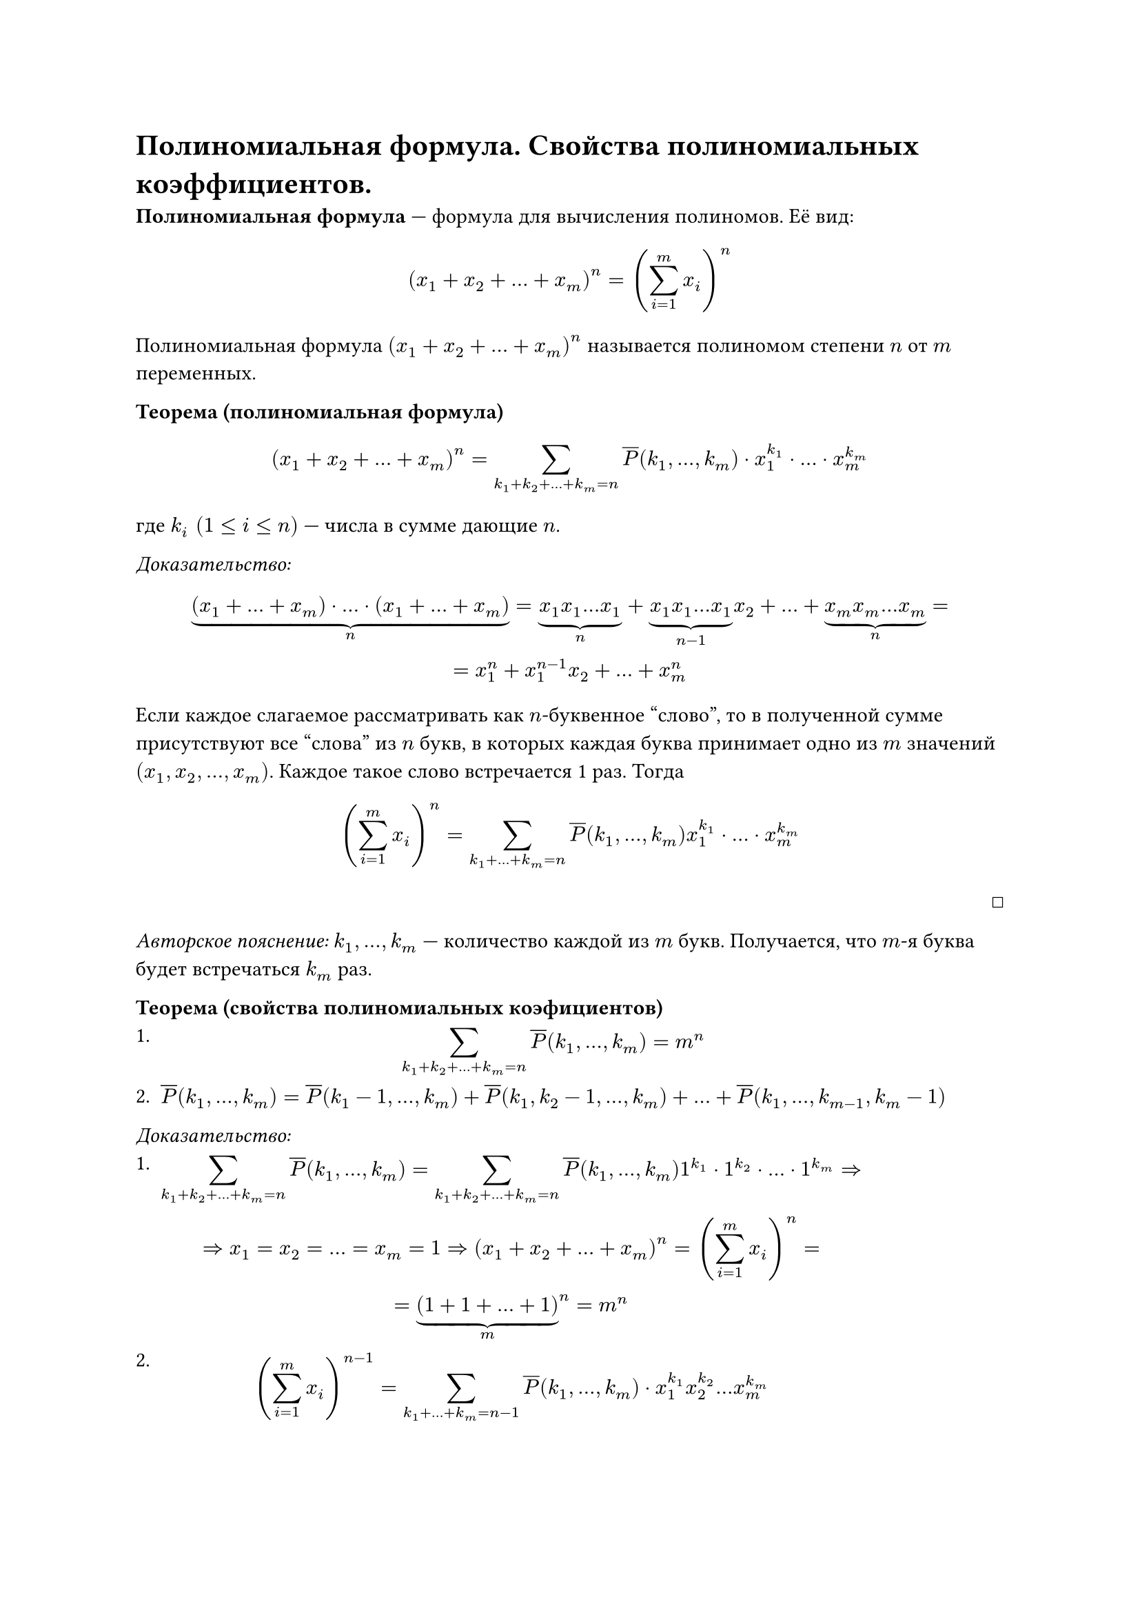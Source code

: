 = Полиномиальная формула. Свойства полиномиальных коэффициентов.

*Полиномиальная формула* --- формула для вычисления полиномов. Её вид:
$ (x_1 + x_2 + ... + x_m)^n = (limits(sum)_(i = 1)^m x_i)^n $

Полиномиальная формула $(x_1 + x_2 + ... + x_m)^n$ называется полиномом степени $n$ от $m$ переменных.

*Теорема (полиномиальная формула)* \
$ (x_1 + x_2 + ... + x_m)^n = limits(sum)_(k_1 + k_2 + ... + k_m = n) overline(P)(k_1, ..., k_m) dot x_1^(k_1) dot ... dot x_m^(k_m) $
где $k_i space (1 <= i <= n)$ --- числа в сумме дающие $n$.

_Доказательство:_ \
$ underbrace((x_1 + ... + x_m) dot ... dot (x_1 + ... + x_m), n) = underbrace(x_1 x_1 ... x_1, n) + underbrace(x_1 x_1 ... x_1, n-1) x_2 + ... + underbrace(x_m x_m ... x_m, n) = \ = x_1^n + x_1^(n - 1) x_2 + ... + x_m^n $

Если каждое слагаемое рассматривать как $n$-буквенное "слово", то в полученной сумме присутствуют все "слова" из $n$ букв, в которых каждая буква принимает одно из $m$ значений $(x_1, x_2, ..., x_m)$. Каждое такое слово встречается 1 раз. Тогда

$ (limits(sum)_(i = 1)^m x_i)^n = limits(sum)_(k_1 + ... + k_m = n) overline(P)(k_1, ..., k_m) x_1^(k_1) dot ... dot x_m^(k_m) $
#align(right, $ballot$)

_Авторское пояснение:_ $k_1, ..., k_m$ --- количество каждой из $m$ букв. Получается, что $m$-я буква будет встречаться $k_m$ раз.

*Теорема (свойства полиномиальных коэфициентов)* \
+ $ limits(sum)_(k_1 + k_2 + ... + k_m = n) overline(P)(k_1, ..., k_m) = m^n $
+ $overline(P)(k_1, ..., k_m) = overline(P)(k_1 - 1, ..., k_m) + overline(P)(k_1, k_2 - 1, ..., k_m) + ... + overline(P)(k_1, ..., k_(m-1), k_m - 1) $

_Доказательство:_ \
+ $ limits(sum)_(k_1 + k_2 + ... + k_m = n) overline(P)(k_1, ..., k_m) = limits(sum)_(k_1 + k_2 + ... + k_m = n) overline(P)(k_1, ..., k_m) 1^(k_1) dot 1^(k_2) dot ... dot 1^(k_m) arrow.r.double \ arrow.r.double x_1 = x_2 = ... = x_m = 1 arrow.r.double (x_1 + x_2 + ...+ x_m)^n = (limits(sum)_(i = 1)^m x_i)^n = \ = underbrace((1 + 1 + ... + 1), m)^n = m^n $
+ $ (limits(sum)_(i = 1)^m x_i)^(n - 1) = limits(sum)_(k_1 + ... + k_m = n - 1) overline(P)(k_1, ..., k_m) dot x_1^(k_1) x_2^(k_2) ... x_m^(k_m) $

#pagebreak()

  Домножим обе части равенства на сумму $(x_1 + ... + x_m)$. Получаем:
  $ (limits(sum)_(i = 1)^m x_i)^n = limits(sum)_(k_1 + ... + k_m = n - 1) overline(P)(k_1, ..., k_m) dot x_1^(k_1) x_2^(k_2) ... x_m^(k_m) dot (x_1 + ... + x_m) arrow.r.double \ arrow.r.double overline(P)(k_1, ..., k_m) = overline(P)(k_1 - 1, ..., k_m) + overline(P)(k_1, k_2 - 1, ..., k_m) + ... + overline(P)(k_1, ..., k_(m-1), k_m - 1) $
